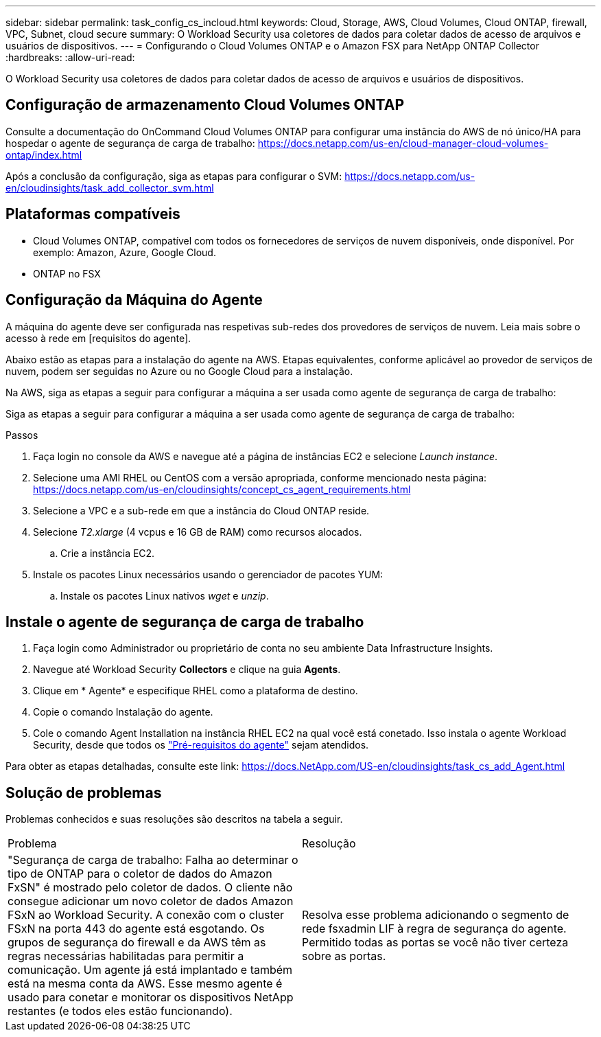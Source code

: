 ---
sidebar: sidebar 
permalink: task_config_cs_incloud.html 
keywords: Cloud, Storage, AWS, Cloud Volumes, Cloud ONTAP, firewall, VPC, Subnet,  cloud secure 
summary: O Workload Security usa coletores de dados para coletar dados de acesso de arquivos e usuários de dispositivos. 
---
= Configurando o Cloud Volumes ONTAP e o Amazon FSX para NetApp ONTAP Collector
:hardbreaks:
:allow-uri-read: 


[role="lead"]
O Workload Security usa coletores de dados para coletar dados de acesso de arquivos e usuários de dispositivos.



== Configuração de armazenamento Cloud Volumes ONTAP

Consulte a documentação do OnCommand Cloud Volumes ONTAP para configurar uma instância do AWS de nó único/HA para hospedar o agente de segurança de carga de trabalho: https://docs.netapp.com/us-en/cloud-manager-cloud-volumes-ontap/index.html[]

Após a conclusão da configuração, siga as etapas para configurar o SVM: https://docs.netapp.com/us-en/cloudinsights/task_add_collector_svm.html[]



== Plataformas compatíveis

* Cloud Volumes ONTAP, compatível com todos os fornecedores de serviços de nuvem disponíveis, onde disponível. Por exemplo: Amazon, Azure, Google Cloud.
* ONTAP no FSX




== Configuração da Máquina do Agente

A máquina do agente deve ser configurada nas respetivas sub-redes dos provedores de serviços de nuvem. Leia mais sobre o acesso à rede em [requisitos do agente].

Abaixo estão as etapas para a instalação do agente na AWS. Etapas equivalentes, conforme aplicável ao provedor de serviços de nuvem, podem ser seguidas no Azure ou no Google Cloud para a instalação.

Na AWS, siga as etapas a seguir para configurar a máquina a ser usada como agente de segurança de carga de trabalho:

Siga as etapas a seguir para configurar a máquina a ser usada como agente de segurança de carga de trabalho:

.Passos
. Faça login no console da AWS e navegue até a página de instâncias EC2 e selecione _Launch instance_.
. Selecione uma AMI RHEL ou CentOS com a versão apropriada, conforme mencionado nesta página: https://docs.netapp.com/us-en/cloudinsights/concept_cs_agent_requirements.html[]
. Selecione a VPC e a sub-rede em que a instância do Cloud ONTAP reside.
. Selecione _T2.xlarge_ (4 vcpus e 16 GB de RAM) como recursos alocados.
+
.. Crie a instância EC2.


. Instale os pacotes Linux necessários usando o gerenciador de pacotes YUM:
+
.. Instale os pacotes Linux nativos _wget_ e _unzip_.






== Instale o agente de segurança de carga de trabalho

. Faça login como Administrador ou proprietário de conta no seu ambiente Data Infrastructure Insights.
. Navegue até Workload Security *Collectors* e clique na guia *Agents*.
. Clique em * Agente* e especifique RHEL como a plataforma de destino.
. Copie o comando Instalação do agente.
. Cole o comando Agent Installation na instância RHEL EC2 na qual você está conetado. Isso instala o agente Workload Security, desde que todos os link:concept_cs_agent_requirements.html["Pré-requisitos do agente"] sejam atendidos.


Para obter as etapas detalhadas, consulte este link: https://docs.NetApp.com/US-en/cloudinsights/task_cs_add_Agent.html



== Solução de problemas

Problemas conhecidos e suas resoluções são descritos na tabela a seguir.

|===


| Problema | Resolução 


| "Segurança de carga de trabalho: Falha ao determinar o tipo de ONTAP para o coletor de dados do Amazon FxSN" é mostrado pelo coletor de dados. O cliente não consegue adicionar um novo coletor de dados Amazon FSxN ao Workload Security. A conexão com o cluster FSxN na porta 443 do agente está esgotando. Os grupos de segurança do firewall e da AWS têm as regras necessárias habilitadas para permitir a comunicação. Um agente já está implantado e também está na mesma conta da AWS. Esse mesmo agente é usado para conetar e monitorar os dispositivos NetApp restantes (e todos eles estão funcionando). | Resolva esse problema adicionando o segmento de rede fsxadmin LIF à regra de segurança do agente. Permitido todas as portas se você não tiver certeza sobre as portas. 
|===